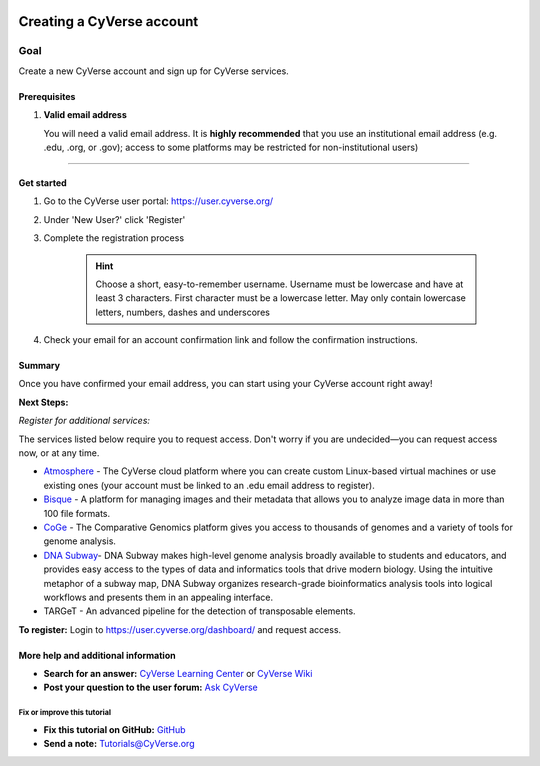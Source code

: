 |CyVerse logo|_

Creating a CyVerse account
==========================

Goal
----

Create a new CyVerse account and sign up for CyVerse services.

Prerequisites
~~~~~~~~~~~~~

1. **Valid email address**

   You will need a valid email address. It is **highly recommended**
   that you use an institutional email address (e.g. .edu, .org, or
   .gov); access to some platforms may be restricted for
   non-institutional users)

--------------

Get started
~~~~~~~~~~~



1. Go to the CyVerse user portal: https://user.cyverse.org/
2. Under 'New User?' click 'Register'
3. Complete the registration process 

	.. Hint:: Choose a short, easy-to-remember username. Username must be lowercase and have at least 3 characters. First character must be a lowercase letter. May only contain lowercase letters, numbers, dashes and underscores
4. Check your email for an account confirmation link and follow the
   confirmation instructions.

Summary
~~~~~~~

Once you have confirmed your email address, you can start using your
CyVerse account right away!

**Next Steps:**

*Register for additional services:*

The services listed below require you to request access. Don't worry if
you are undecided—you can request access now, or at any time.

-  `Atmosphere <http://www.cyverse.org/atmosphere>`__ - The CyVerse
   cloud platform where you can create custom Linux-based virtual
   machines or use existing ones (your account must be linked to an .edu
   email address to register).
-  `Bisque <http://www.cyverse.org/bisque>`__ - A platform for managing
   images and their metadata that allows you to analyze image data in
   more than 100 file formats.
-  `CoGe <https://genomevolution.org/coge/>`__ - The Comparative
   Genomics platform gives you access to thousands of genomes and a
   variety of tools for genome analysis.
-  `DNA Subway <http://www.cyverse.org/dna-subway>`__- DNA Subway makes
   high-level genome analysis broadly available to students and
   educators, and provides easy access to the types of data and
   informatics tools that drive modern biology. Using the intuitive
   metaphor of a subway map, DNA Subway organizes research-grade
   bioinformatics analysis tools into logical workflows and presents
   them in an appealing interface.
-  TARGeT - An advanced pipeline for the detection of transposable
   elements.

**To register:** Login to https://user.cyverse.org/dashboard/ and
request access.

More help and additional information
~~~~~~~~~~~~~~~~~~~~~~~~~~~~~~~~~~~~

-  **Search for an answer:** `CyVerse Learning
   Center <http://www.cyverse.org/learning-center>`__ or `CyVerse
   Wiki <https://wiki.cyverse.org>`__
-  **Post your question to the user forum:** `Ask
   CyVerse <http://ask.iplantcollaborative.org/questions>`__

Fix or improve this tutorial
^^^^^^^^^^^^^^^^^^^^^^^^^^^^

-  **Fix this tutorial on GitHub:**
   `GitHub <FIX_THIS_IN_YOUR_DOCUMENTATION>`__
-  **Send a note:** Tutorials@CyVerse.org

.. |CyVerse logo| image:: ./img/cyverse_rgb.png 
	:width: 500 
	:height: 100

.. _CyVerse logo: https://cyverse-learning-materials-home.readthedocs-hosted.com/en/latest/
